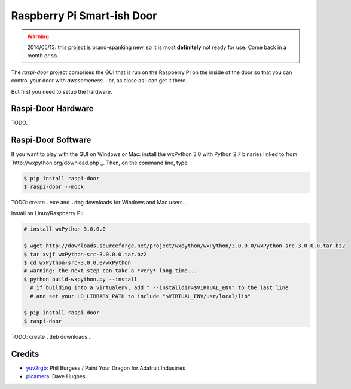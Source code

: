 ===========================
Raspberry Pi Smart-ish Door
===========================

.. WARNING::

  2014/05/13: this project is brand-spanking new, so it is most
  **definitely** not ready for use. Come back in a month or so.

The `raspi-door` project comprises the GUI that is run on the
Raspberry PI on the inside of the door so that you can control your
door with *awesomeness*... or, as close as I can get it there.

But first you need to setup the hardware.


Raspi-Door Hardware
===================

TODO.


Raspi-Door Software
===================

If you want to play with the GUI on Windows or Mac: install the
wxPython 3.0 with Python 2.7 binaries linked to from
`http://wxpython.org/download.php`_. Then, on the command line, type:

.. code-block:: bash

  $ pip install raspi-door
  $ raspi-door --mock

TODO: create ``.exe`` and ``.dmg`` downloads for Windows and Mac
users...

Install on Linux/Raspberry PI:

.. code-block:: bash

  # install wxPython 3.0.0.0

  $ wget http://downloads.sourceforge.net/project/wxpython/wxPython/3.0.0.0/wxPython-src-3.0.0.0.tar.bz2
  $ tar xvjf wxPython-src-3.0.0.0.tar.bz2
  $ cd wxPython-src-3.0.0.0/wxPython
  # warning: the next step can take a *very* long time...
  $ python build-wxpython.py --install
    # if building into a virtualenv, add " --installdir=$VIRTUAL_ENV" to the last line
    # and set your LD_LIBRARY_PATH to include "$VIRTUAL_ENV/usr/local/lib"

  $ pip install raspi-door
  $ raspi-door

TODO: create ``.deb`` downloads...


Credits
=======

* yuv2rgb_: Phil Burgess / Paint Your Dragon for Adafruit Industries
* picamera_: Dave Hughes


.. _yuv2rgb: https://github.com/adafruit/adafruit-pi-cam/blob/master/yuv2rgb.c
.. _picamera: https://pypi.python.org/pypi/picamera
